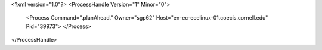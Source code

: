 <?xml version="1.0"?>
<ProcessHandle Version="1" Minor="0">
    <Process Command=".planAhead." Owner="sgp62" Host="en-ec-ecelinux-01.coecis.cornell.edu" Pid="39973">
    </Process>
</ProcessHandle>
